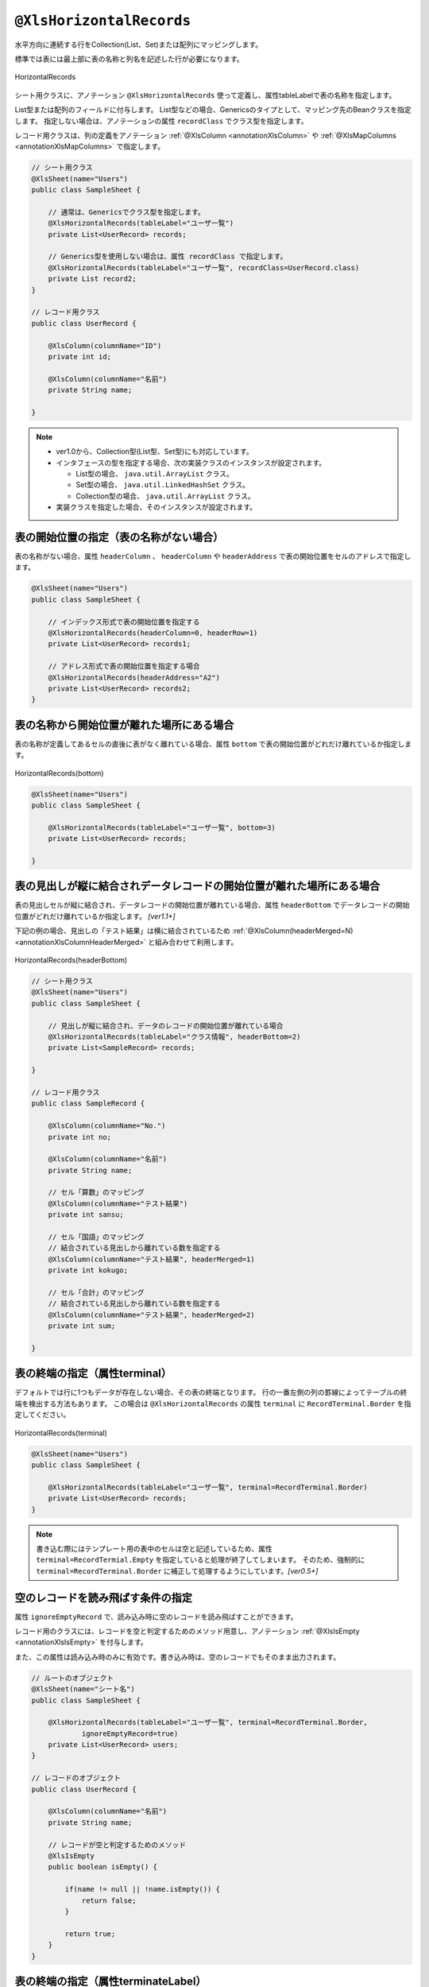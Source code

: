 

.. _annotationXlsHorizontalRecords:

^^^^^^^^^^^^^^^^^^^^^^^^^^^^^^^^
``@XlsHorizontalRecords``
^^^^^^^^^^^^^^^^^^^^^^^^^^^^^^^^

水平方向に連続する行をCollection(List、Set)または配列にマッピングします。

標準では表には最上部に表の名称と列名を記述した行が必要になります。

.. figure:: ./_static/HorizontalRecord.png
   :align: center
   
   HorizontalRecords


シート用クラスに、アノテーション ``@XlsHorizontalRecords`` 使って定義し、属性tableLabelで表の名称を指定します。

List型または配列のフィールドに付与します。
List型などの場合、Genericsのタイプとして、マッピング先のBeanクラスを指定します。
指定しない場合は、アノテーションの属性 ``recordClass`` でクラス型を指定します。

レコード用クラスは、列の定義をアノテーション :ref:`@XlsColumn <annotationXlsColumn>` や :ref:`@XlsMapColumns <annotationXlsMapColumns>` で指定します。



.. sourcecode:: java
    
    // シート用クラス
    @XlsSheet(name="Users")
    public class SampleSheet {
        
        // 通常は、Genericsでクラス型を指定します。
        @XlsHorizontalRecords(tableLabel="ユーザ一覧")
        private List<UserRecord> records;
        
        // Generics型を使用しない場合は、属性 recordClass で指定します。
        @XlsHorizontalRecords(tableLabel="ユーザ一覧", recordClass=UserRecord.class)
        private List record2;
    }
    
    // レコード用クラス
    public class UserRecord {
    
        @XlsColumn(columnName="ID")
        private int id;
        
        @XlsColumn(columnName="名前")
        private String name;
    
    }



.. note::
    
    * ver1.0から、Collection型(List型、Set型)にも対応しています。
    * インタフェースの型を指定する場合、次の実装クラスのインスタンスが設定されます。
    
      * List型の場合、 ``java.util.ArrayList`` クラス。
      * Set型の場合、 ``java.util.LinkedHashSet`` クラス。
      * Collection型の場合、 ``java.util.ArrayList`` クラス。
    
    * 実装クラスを指定した場合、そのインスタンスが設定されます。


~~~~~~~~~~~~~~~~~~~~~~~~~~~~~~~~~~~~~~~~~~~~~~~~~~~~
表の開始位置の指定（表の名称がない場合）
~~~~~~~~~~~~~~~~~~~~~~~~~~~~~~~~~~~~~~~~~~~~~~~~~~~~

表の名称がない場合、属性 ``headerColumn`` 、 ``headerColumn`` や ``headerAddress`` で表の開始位置をセルのアドレスで指定します。

.. sourcecode:: java
    
    @XlsSheet(name="Users")
    public class SampleSheet {
        
        // インデックス形式で表の開始位置を指定する
        @XlsHorizontalRecords(headerColumn=0, headerRow=1)
        private List<UserRecord> records1;
        
        // アドレス形式で表の開始位置を指定する場合
        @XlsHorizontalRecords(headerAddress="A2")
        private List<UserRecord> records2;
    }


~~~~~~~~~~~~~~~~~~~~~~~~~~~~~~~~~~~~~~~~~~~~~~~~~~~~
表の名称から開始位置が離れた場所にある場合
~~~~~~~~~~~~~~~~~~~~~~~~~~~~~~~~~~~~~~~~~~~~~~~~~~~~

表の名称が定義してあるセルの直後に表がなく離れている場合、属性 ``bottom`` で表の開始位置がどれだけ離れているか指定します。


.. figure:: ./_static/HorizontalRecord_bottom.png
   :align: center
   
   HorizontalRecords(bottom)


.. sourcecode:: java
    
    @XlsSheet(name="Users")
    public class SampleSheet {
        
        @XlsHorizontalRecords(tableLabel="ユーザ一覧", bottom=3)
        private List<UserRecord> records;
    
    }


~~~~~~~~~~~~~~~~~~~~~~~~~~~~~~~~~~~~~~~~~~~~~~~~~~~~~~~~~~~~~~~~~~~~~~~~~~~~~
表の見出しが縦に結合されデータレコードの開始位置が離れた場所にある場合
~~~~~~~~~~~~~~~~~~~~~~~~~~~~~~~~~~~~~~~~~~~~~~~~~~~~~~~~~~~~~~~~~~~~~~~~~~~~~

表の見出しセルが縦に結合され、データレコードの開始位置が離れている場合、属性 ``headerBottom`` でデータレコードの開始位置がどれだけ離れているか指定します。 `[ver1.1+]`

下記の例の場合、見出しの「テスト結果」は横に結合されているため :ref:`@XlsColumn(headerMerged=N) <annotationXlsColumnHeaderMerged>` と組み合わせて利用します。


.. figure:: ./_static/HorizontalRecord_headerBottom.png
   :align: center
   
   HorizontalRecords(headerBottom)


.. sourcecode:: java
    
    // シート用クラス
    @XlsSheet(name="Users")
    public class SampleSheet {
        
        // 見出しが縦に結合され、データのレコードの開始位置が離れている場合
        @XlsHorizontalRecords(tableLabel="クラス情報", headerBottom=2)
        private List<SampleRecord> records;
    
    }
    
    // レコード用クラス
    public class SampleRecord {
        
        @XlsColumn(columnName="No.")
        private int no;
        
        @XlsColumn(columnName="名前")
        private String name;
        
        // セル「算数」のマッピング
        @XlsColumn(columnName="テスト結果")
        private int sansu;
        
        // セル「国語」のマッピング
        // 結合されている見出しから離れている数を指定する
        @XlsColumn(columnName="テスト結果", headerMerged=1)
        private int kokugo;
        
        // セル「合計」のマッピング
        // 結合されている見出しから離れている数を指定する
        @XlsColumn(columnName="テスト結果", headerMerged=2)
        private int sum;
        
    }


~~~~~~~~~~~~~~~~~~~~~~~~~~~~~~~~~~~~~~~~~~~~~~~~~~~~
表の終端の指定（属性terminal）
~~~~~~~~~~~~~~~~~~~~~~~~~~~~~~~~~~~~~~~~~~~~~~~~~~~~

デフォルトでは行に1つもデータが存在しない場合、その表の終端となります。
行の一番左側の列の罫線によってテーブルの終端を検出する方法もあります。
この場合は ``@XlsHorizontalRecords`` の属性 ``terminal`` に ``RecordTerminal.Border`` を指定してください。

.. figure:: ./_static/HorizontalRecord_terminal.png
   :align: center
   
   HorizontalRecords(terminal)

.. sourcecode:: java
    
    @XlsSheet(name="Users")
    public class SampleSheet {
        
        @XlsHorizontalRecords(tableLabel="ユーザ一覧", terminal=RecordTerminal.Border)
        private List<UserRecord> records;
    }


.. note::
    
    書き込む際にはテンプレート用の表中のセルは空と記述しているため、属性 ``terminal=RecordTermial.Empty`` を指定していると処理が終了してしまいます。
    そのため、強制的に ``terminal=RecordTerminal.Border`` に補正して処理するようにしています。`[ver0.5+]`


~~~~~~~~~~~~~~~~~~~~~~~~~~~~~~~~~~~~~~~~~~~~~~~~~~~~~~~~~~~~~~
空のレコードを読み飛ばす条件の指定
~~~~~~~~~~~~~~~~~~~~~~~~~~~~~~~~~~~~~~~~~~~~~~~~~~~~~~~~~~~~~~

属性 ``ignoreEmptyRecord`` で、読み込み時に空のレコードを読み飛ばすことができます。

レコード用のクラスには、レコードを空と判定するためのメソッド用意し、アノテーション :ref:`@XlsIsEmpty <annotationXlsIsEmpty>` を付与します。

また、この属性は読み込み時のみに有効です。書き込み時は、空のレコードでもそのまま出力されます。


.. sourcecode:: java
    
    // ルートのオブジェクト
    @XlsSheet(name="シート名")
    public class SampleSheet {
        
        @XlsHorizontalRecords(tableLabel="ユーザ一覧", terminal=RecordTerminal.Border,
                ignoreEmptyRecord=true)
        private List<UserRecord> users;
    }
    
    // レコードのオブジェクト
    public class UserRecord {
        
        @XlsColumn(columnName="名前")
        private String name;
        
        // レコードが空と判定するためのメソッド
        @XlsIsEmpty
        public boolean isEmpty() {
            
            if(name != null || !name.isEmpty()) {
                return false;
            }
            
            return true;
        }
    }




~~~~~~~~~~~~~~~~~~~~~~~~~~~~~~~~~~~~~~~~~~~~~~~~~~~~
表の終端の指定（属性terminateLabel）
~~~~~~~~~~~~~~~~~~~~~~~~~~~~~~~~~~~~~~~~~~~~~~~~~~~~

表が他の表と連続しており属性terminalでBorder、Emptyのいずれを指定しても終端を検出できない場合があります。
属性このような場合は、属性 ``terminateLabel`` で終端を示すセルの文字列を指定します。

.. figure:: ./_static/HorizontalRecord_terminateLabel.png
   :align: center
   
   HorizontalRecords(terminateLabel)

.. sourcecode:: java
    
    @XlsSheet(name="Users")
    public class SampleSheet {
        
        @XlsHorizontalRecords(tableLabel="クラス情報", terminal=RecordTerminal.Border,
                terminateLabel="平均")
        private List<UserRecord> userRecords;

    }



~~~~~~~~~~~~~~~~~~~~~~~~~~~~~~~~~~~~~~~~~~~~~~~~~~~~
表の見出しの走査の終了条件の指定(headerLimit)
~~~~~~~~~~~~~~~~~~~~~~~~~~~~~~~~~~~~~~~~~~~~~~~~~~~~

属性 ``headerLimit`` を指定すると、テーブルのカラムが指定数見つかったタイミングでExcelシートの走査を終了します。
主に無駄な走査を抑制したい場合にしますが、:ref:`@XlsIterateTables <annotationXlsIterateTables>` 使用時に、テーブルが隣接しており終端を検出できない場合などに
カラム数を明示的に指定してテーブルの区切りを指定する場合にも使用できます。

たとえば以下の例は、列の見出しセルを3つ分検出したところでそのテーブルの終端と見なします。

.. figure:: ./_static/HorizontalRecord_headerLimit.png
   :align: center
   
   HorizontalRecords(headerLimit)

.. sourcecode:: java
    
    @XlsSheet(name="Users")
    public class SampleSheet {
        
        @XlsHorizontalRecords(tableLabel="クラス情報", terminal=RecordTerminal.Border,
                headerLimit=3)
        private List<UserRecord> records;
    }


なお、セルが見つからなかった場合はエラーとなりますが、optional属性にtrueを指定しておくと、無視して処理を続行します。


~~~~~~~~~~~~~~~~~~~~~~~~~~~~~~~~~~~~~~~~~~~~~~~~~~~~~~~~~~~~~~
書き込み時にレコードが不足、余分である場合の操作の指定
~~~~~~~~~~~~~~~~~~~~~~~~~~~~~~~~~~~~~~~~~~~~~~~~~~~~~~~~~~~~~~

属性 ``overRecord`` 、 ``remainedRecord`` で、書き込み時のレコードの操作を指定することができます。
 
* 属性 ``overRecored`` で、書き込み時にデータのレコード数に対してシートのレコードが足りない場合の操作を指定します。
    
  * ``OverRecordOperate.Insert`` を指定すると行を挿入してレコードを書き込みます。その際に、上部のセルのスタイルなどをコピーします。
  * ``OverRecordOperate.Copy`` を指定すると上部のセルを下部にコピーして値を設定します。
  * ``OverRecordOperate.Break`` を指定すると、レコードの書き込みをその時点で止めます。
    
* 属性 ``remainedRecord`` で、書き込み時にデータのレコード数に対してシートのレコードが余っている際の操作を指定します。
    
  * ``RemainedRecordOperate.Clear`` は、セルの値をクリアします。
  * ``RemainedRecordOperate.Delete`` は、行を削除します。
  * ``RemainedRecordOperate.Noneは`` は、何もしません。


.. figure:: ./_static/HorizontalRecord_overRecordpng.png
   :align: center
   
   HorizontalRecords(overRecord/remainedRecord)

.. sourcecode:: java
    
    @XlsSheet(name="Users")
    public class SheetObject {
        @XlsHorizontalRecords(tableLabel="ユーザ一覧",
                overRecord=OverRecordOperate.Insert, remainedRecord=RemainedRecordOperate.Clear)
        private List<UserRecord> records;
    }


~~~~~~~~~~~~~~~~~~~~~~~~~~~~~~~~~~~~~~~~~~~~~~~~~~~~
表の名称を正規表現、正規化して指定する場合
~~~~~~~~~~~~~~~~~~~~~~~~~~~~~~~~~~~~~~~~~~~~~~~~~~~~

シートの構造は同じだが、ラベルのセルが微妙に異なる場合、ラベルセルを正規表現による指定が可能です。
また、空白や改行を除去してラベルセルを比較するように設定することも可能です。 `[ver1.1+]`

* 正規表現で指定する場合、アノテーションの属性の値を ``/正規表現/`` のように、スラッシュで囲み指定します。
  
  * スラッシュで囲まない場合、通常の文字列として処理されます。
  
  * 正規表現の指定機能を有効にするには、:doc:`システム設定のプロパティ <otheruse_config>` ``regexLabelText`` の値を trueに設定します。
  
* ラベセルの値に改行が空白が入っている場合、それらを除去し正規化してアノテーションの属性値と比較することが可能です。
  
  * 正規化とは、空白、改行、タブを除去することを指します。
   
  * ラベルを正規化する機能を有効にするには、:doc:`システム設定のプロパティ <otheruse_config>` ``normalizeLabelText`` の値を trueに設定します。
  

これらの指定が可能な属性は、``tableLabel`` , ``terminateLabel`` です。
さらに、レコードの列の見出し :ref:`@XlsColumn <annotationXlsColumn>` も、この機能が有効になります。


.. sourcecode:: java
    
    // システム設定
    XlsMapper xlsMapper = new XlsMapper();
    xlsMapper.getConfig()
            .setRegexLabelText(true)        // ラベルを正規表現で指定可能にする機能を有効にする。
            .setNormalizeLabelText(true);   // ラベルを正規化して比較する機能を有効にする。
    
    // シート用クラス
    @XlsSheet(name="Users")
    public class SampleSheet {
        
        // 正規表現による指定
        @XlsHorizontalRecords(tableLabel="/ユーザ一覧.+/")
        private List<UserRecord> records;
        
    }



